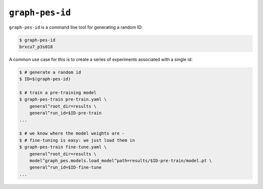 ``graph-pes-id``
================

``graph-pes-id`` is a command line tool for generating a random ID:

.. code-block:: console

    $ graph-pes-id
    brxcu7_p3s018

A common use case for this is to create a series of experiments associated with a single id:

.. code-block:: console

    $ # generate a random id
    $ ID=$(graph-pes-id)

    $ # train a pre-training model
    $ graph-pes-train pre-train.yaml \
        general^root_dir=results \
        general^run_id=$ID-pre-train
    ...
    
    $ # we know where the model weights are - 
    $ # fine-tuning is easy: we just load them in
    $ graph-pes-train fine-tune.yaml \
        general^root_dir=results \
        model^graph_pes.models.load_model^path=results/$ID-pre-train/model.pt \
        general^run_id=$ID-fine-tune
    ...
